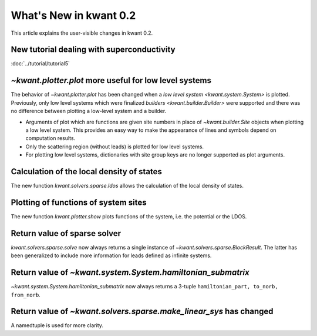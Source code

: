 What's New in kwant 0.2
=======================

This article explains the user-visible changes in kwant 0.2.

New tutorial dealing with superconductivity
-------------------------------------------
:doc:`../tutorial/tutorial5`

`~kwant.plotter.plot` more useful for low level systems
-------------------------------------------------------
The behavior of `~kwant.plotter.plot` has been changed when a `low level system
<kwant.system.System>` is plotted.  Previously, only low level systems which
were finalized `builders <kwant.builder.Builder>` were supported and there was
no difference between plotting a low-level system and a builder.

* Arguments of plot which are functions are given site numbers in place of
  `~kwant.builder.Site` objects when plotting a low level system.  This
  provides an easy way to make the appearance of lines and symbols depend on
  computation results.

* Only the scattering region (without leads) is plotted for low level systems.

* For plotting low level systems, dictionaries with site group keys are no
  longer supported as plot arguments.

Calculation of the local density of states
------------------------------------------
The new function `kwant.solvers.sparse.ldos` allows the calculation of the
local density of states.

Plotting of functions of system sites
-------------------------------------
The new function `kwant.plotter.show` plots functions of the system, i.e. the
potential or the LDOS.

Return value of sparse solver
-----------------------------
`kwant.solvers.sparse.solve` now always returns a single instance of
`~kwant.solvers.sparse.BlockResult`.  The latter has been generalized to
include more information for leads defined as infinite systems.

Return value of `~kwant.system.System.hamiltonian_submatrix`
------------------------------------------------------------
`~kwant.system.System.hamiltonian_submatrix` now always returns a 3-tuple
``hamiltonian_part, to_norb, from_norb``.

Return value of `~kwant.solvers.sparse.make_linear_sys` has changed
-------------------------------------------------------------------
A namedtuple is used for more clarity.
